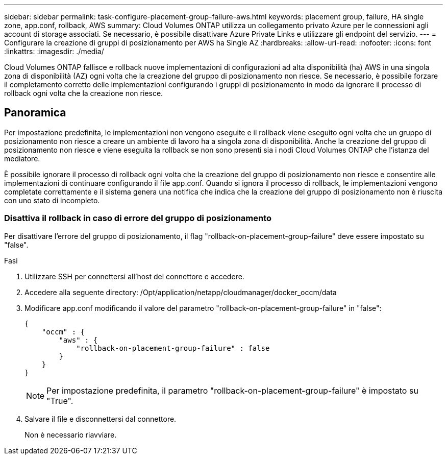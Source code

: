 ---
sidebar: sidebar 
permalink: task-configure-placement-group-failure-aws.html 
keywords: placement group, failure, HA single zone, app.conf, rollback, AWS 
summary: Cloud Volumes ONTAP utilizza un collegamento privato Azure per le connessioni agli account di storage associati. Se necessario, è possibile disattivare Azure Private Links e utilizzare gli endpoint del servizio. 
---
= Configurare la creazione di gruppi di posizionamento per AWS ha Single AZ
:hardbreaks:
:allow-uri-read: 
:nofooter: 
:icons: font
:linkattrs: 
:imagesdir: ./media/


[role="lead"]
Cloud Volumes ONTAP fallisce e rollback nuove implementazioni di configurazioni ad alta disponibilità (ha) AWS in una singola zona di disponibilità (AZ) ogni volta che la creazione del gruppo di posizionamento non riesce. Se necessario, è possibile forzare il completamento corretto delle implementazioni configurando i gruppi di posizionamento in modo da ignorare il processo di rollback ogni volta che la creazione non riesce.



== Panoramica

Per impostazione predefinita, le implementazioni non vengono eseguite e il rollback viene eseguito ogni volta che un gruppo di posizionamento non riesce a creare un ambiente di lavoro ha a singola zona di disponibilità. Anche la creazione del gruppo di posizionamento non riesce e viene eseguita la rollback se non sono presenti sia i nodi Cloud Volumes ONTAP che l'istanza del mediatore.

È possibile ignorare il processo di rollback ogni volta che la creazione del gruppo di posizionamento non riesce e consentire alle implementazioni di continuare configurando il file app.conf. Quando si ignora il processo di rollback, le implementazioni vengono completate correttamente e il sistema genera una notifica che indica che la creazione del gruppo di posizionamento non è riuscita con uno stato di incompleto.



=== Disattiva il rollback in caso di errore del gruppo di posizionamento

Per disattivare l'errore del gruppo di posizionamento, il flag "rollback-on-placement-group-failure" deve essere impostato su "false".

.Fasi
. Utilizzare SSH per connettersi all'host del connettore e accedere.
. Accedere alla seguente directory: /Opt/application/netapp/cloudmanager/docker_occm/data
. Modificare app.conf modificando il valore del parametro "rollback-on-placement-group-failure" in "false":
+
[listing]
----
{
    "occm" : {
        "aws" : {
            "rollback-on-placement-group-failure" : false
        }
    }
}
----
+

NOTE: Per impostazione predefinita, il parametro "rollback-on-placement-group-failure" è impostato su "True".

. Salvare il file e disconnettersi dal connettore.
+
Non è necessario riavviare.


